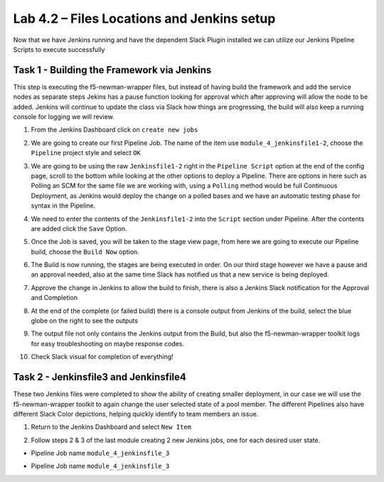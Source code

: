.. |labmodule| replace:: 4
.. |labnum| replace:: 2
.. |labdot| replace:: |labmodule|\ .\ |labnum|
.. |labund| replace:: |labmodule|\ _\ |labnum|
.. |labname| replace:: Lab\ |labdot|
.. |labnameund| replace:: Lab\ |labund|

Lab |labmodule|\.\ |labnum| – Files Locations and Jenkins setup
~~~~~~~~~~~~~~~~~~~~~~~~~~~~~~~~~~~~~~~~~~~~~~~~~~~~~~~~~~~~~~~

Now that we have Jenkins running and have the dependent Slack Plugin installed
we can utilize our Jenkins Pipeline Scripts to execute successfully

Task 1 - Building the Framework via Jenkins
^^^^^^^^^^^^^^^^^^^^^^^^^^^^^^^^^^^^^^^^^^^

This step is executing the f5-newman-wrapper files, but instead of having build the framework
and add the service nodes as separate steps Jekins has a pause function looking for approval
which after approving will allow the node to be added. Jenkins will continue to update
the class via Slack how things are progressing, the build will also keep a running console for
logging we will review.

1. From the Jenkins Dashboard click on ``create new jobs``

.. |image103| image:: /_static/image103.png
 :scale: 70%

2. We are going to create our first Pipeline Job. The name of the item use ``module_4_jenkinsfile1-2``, choose the ``Pipeline`` project style and select ``OK``

.. |image104| image:: /_static/image104.png
 :scale: 70%

3. We are going to be using the raw ``Jenkinsfile1-2`` right in the ``Pipeline Script`` option at the end of the config page, scroll to the bottom while looking at the other options to deploy a Pipeline. There are options in here such as Polling an SCM for the same file we are working with, using a ``Polling`` method would be full Continuous Deployment, as Jenkins would deploy the change on a polled bases and we have an automatic testing phase for syntax in the Pipeline.

.. |image105| image:: /_static/image105.png
 :scale: 70%

4. We need to enter the contents of the ``Jenkinsfile1-2`` into the ``Script`` section under Pipeline. After the contents are added click the ``Save`` Option.

.. code-block:: json
   :linenos:

 node {
   stage('Testing') {
      //Run the tests
      //sh "python –m /home/snops/Local_Mapped_Repository/jenkins/f5-newman-buil                                                d/f5-newman-build-1"
      //sh "python –m /home/snops/Local_Mapped_Repository/jenkins/f5-newman-buil                                                d/f5-newman-build-2"
   }
   stage('Frameword-Deployment') {
       //Run SNOPS Container Newman Package Virtual and Pool
      sh "f5-newman-wrapper /home/snops/Local_Mapped_Repository/jenkins/f5-newma                                                n-build/f5-newman-build-1"
      //chatops slack message that run has completed
      slackSend(
         channel: '#jenkins_builds',
         color: 'good',
         message: 'Super-NetOps Engineer is about to deploy an F5 Service Framew                                                ork, Approval Needed!',
         teamDomain: 'f5agilitydevops',
         token: 'vLMQmBq2tiyiCcZoNlbmAi0Z'
         )
   }
   stage('Approval') {
      //Gate the process and require approval
      input 'Proceed?'
      //chatops slack message that run has completed
      slackSend(
          channel: '#jenkins_builds',
          color: 'good',
          message: 'Super-NetOps Engineer just approved a new F5 Service Framewo                                                rk, thats some serious Continuous Delivery!',
          teamDomain: 'f5agilitydevops',
          token: 'vLMQmBq2tiyiCcZoNlbmAi0Z'
          )
   }
   stage('Add-Sevice-Node') {
       //Run SNOPS Container Newman Package add Node to Pool
      sh "f5-newman-wrapper /home/snops/Local_Mapped_Repository/jenkins/f5-newma                                                n-build/f5-newman-build-2"
      //chatops slack message that run has completed
      slackSend(
         channel: '#jenkins_builds',
         color: 'good',
         message: 'Super-NetOps Engineer just added a Node to a Service, Product                                                ion is Online!',
         teamDomain: 'f5agilitydevops',
         token: 'vLMQmBq2tiyiCcZoNlbmAi0Z'
         )
   }
 }

.. |image106| image:: /_static/image106.png
 :scale: 70%

5. Once the Job is saved, you will be taken to the stage view page, from here we are going to execute our Pipeline build, choose the ``Build Now`` option.

.. |image107| image:: /_static/image107.png
 :scale: 70%

6. The Build is now running, the stages are being executed in order. On our third stage however we have a pause and an approval needed, also at the same time Slack has notified us that a new service is being deployed.

.. |image108| image:: /_static/image108.png
 :scale: 70%

.. |image109| image:: /_static/image109.png
 :scale: 70%

.. |image110| image:: /_static/image110.png
 :scale: 70%

7. Approve the change in Jenkins to allow the build to finish, there is also a Jenkins Slack notification for the Approval and Completion

.. |image111| image:: /_static/image110.png
 :scale: 70%

.. |image112| image:: /_static/image110.png
 :scale: 70%

8. At the end of the complete (or failed build) there is a console output from Jenkins of the build, select the blue globe on the right to see the outputs

.. |image113| image:: /_static/image113.png
 :scale: 70%

9. The output file not only contains the Jenkins output from the Build, but also the f5-newman-wrapper toolkit logs for easy troubleshooting on maybe response codes.

.. |image114| image:: /_static/image114.png
 :scale: 70%

10. Check Slack visual for completion of everything!

.. |image115| image:: /_static/image115.png
 :scale: 70%

Task 2 - Jenkinsfile3 and Jenkinsfile4
^^^^^^^^^^^^^^^^^^^^^^^^^^^^^^^^^^^^^^^^^^^^^^^^^^^^^^^^^^^^^^^^^^^^

These two Jenkins files were completed to show the ability of creating smaller deployment, in our case we will use the f5-newman-wrapper toolkit to again change the user selected state of a pool member. The different Pipelines also have different Slack Color depictions, helping quickly identify to team members an issue.

1. Return to the Jenkins Dashboard and select ``New Item``

.. |image116| image:: /_static/image116.png
 :scale: 70%

2. Follow steps 2 & 3 of the last module creating 2 new Jenkins jobs, one for each desired user state.

- Pipeline Job name ``module_4_jenkinsfile_3``

.. code-block:: json
   :linenos:

 node {
   stage('Testing') {
      //Run the tests
      //sh "python –m /home/snops/Local_Mapped_Repository/jenkins/f5-newman-operation/f5-newman-build-3"
   }
   stage('Disable-Node') {
       //Run SNOPS Container Newman Package Virtual and Pool
      sh "f5-newman-wrapper /home/snops/Local_Mapped_Repository/jenkins/f5-newman-operation/f5-newman-build-3"
      //chatops slack message that run has completed
      slackSend(
         channel: '#jenkins_builds',
         color: 'bad',
         message: 'Super-NetOps Engineer just disabled a Service Node!',
         teamDomain: 'f5agilitydevops',
         token: 'vLMQmBq2tiyiCcZoNlbmAi0Z'
         )
   }
 }

- Pipeline Job name ``module_4_jenkinsfile_3``

.. code-block:: json
   :linenos:

 node {
   stage('Testing') {
      //Run the tests
      //sh "python –m /home/snops/Local_Mapped_Repository/jenkins/f5-newman-operation/f5-newman-build-4"
   }
   stage('Enable-Node') {
       //Run SNOPS Container Newman Package Virtual and Pool
      sh "f5-newman-wrapper /home/snops/Local_Mapped_Repository/jenkins/f5-newman-operation/f5-newman-build-4"
      //chatops slack message that run has completed
      slackSend(
         channel: '#jenkins_builds',
         color: 'good',
         message: 'Super-NetOps Engineer just enabled a Service Node!',
         teamDomain: 'f5agilitydevops',
         token: 'vLMQmBq2tiyiCcZoNlbmAi0Z'
         )
   }
 }
